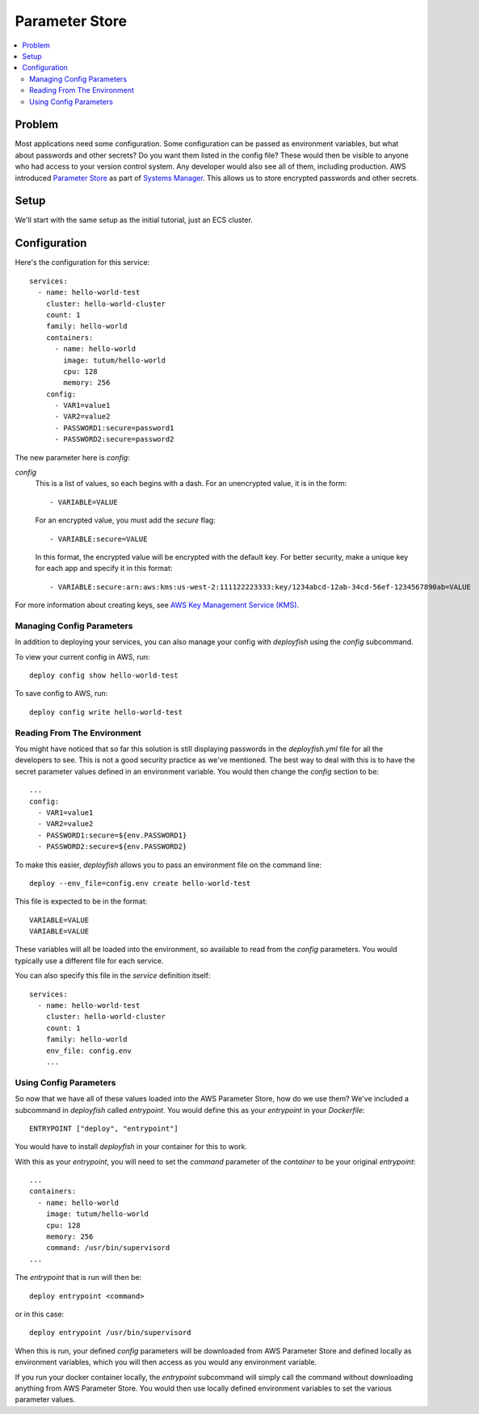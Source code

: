 ***************
Parameter Store
***************

.. contents::
    :local:

Problem
=======

Most applications need some configuration. Some configuration can be passed as environment variables, but what about passwords and other secrets? Do you want them listed in the config file? These would then be visible to anyone who had access to your version control system. Any developer would also see all of them, including production. AWS introduced `Parameter Store <http://docs.aws.amazon.com/systems-manager/latest/userguide/systems-manager-paramstore.html>`_ as part of `Systems Manager <https://aws.amazon.com/ec2/systems-manager/>`_. This allows us to store encrypted passwords and other secrets.

Setup
=====

We'll start with the same setup as the initial tutorial, just an ECS cluster.

Configuration
=============

Here's the configuration for this service::

    services:
      - name: hello-world-test
        cluster: hello-world-cluster
        count: 1
        family: hello-world
        containers:
          - name: hello-world
            image: tutum/hello-world
            cpu: 128
            memory: 256
        config:
          - VAR1=value1
          - VAR2=value2
          - PASSWORD1:secure=password1
          - PASSWORD2:secure=password2

The new parameter here is *config*:

*config*
    This is a list of values, so each begins with a dash. For an unencrypted value, it is in the form::

        - VARIABLE=VALUE

    For an encrypted value, you must add the *secure* flag::

        - VARIABLE:secure=VALUE

    In this format, the encrypted value will be encrypted with the default key. For better security, make a unique key for each app and specify it in this format::

        - VARIABLE:secure:arn:aws:kms:us-west-2:111122223333:key/1234abcd-12ab-34cd-56ef-1234567890ab=VALUE

For more information about creating keys, see `AWS Key Management Service (KMS) <https://aws.amazon.com/kms/>`_.

Managing Config Parameters
--------------------------

In addition to deploying your services, you can also manage your config with *deployfish* using the *config* subcommand.

To view your current config in AWS, run::

    deploy config show hello-world-test

To save config to AWS, run::

    deploy config write hello-world-test

Reading From The Environment
----------------------------

You might have noticed that so far this solution is still displaying passwords in the *deployfish.yml* file for all the developers to see. This is not a good security practice as we've mentioned. The best way to deal with this is to have the secret parameter values defined in an environment variable. You would then change the *config* section to be::

    ...
    config:
      - VAR1=value1
      - VAR2=value2
      - PASSWORD1:secure=${env.PASSWORD1}
      - PASSWORD2:secure=${env.PASSWORD2}

To make this easier, *deployfish* allows you to pass an environment file on the command line::

    deploy --env_file=config.env create hello-world-test

This file is expected to be in the format::

    VARIABLE=VALUE
    VARIABLE=VALUE

These variables will all be loaded into the environment, so available to read from the *config* parameters. You would typically use a different file for each service.

You can also specify this file in the *service* definition itself::

    services:
      - name: hello-world-test
        cluster: hello-world-cluster
        count: 1
        family: hello-world
        env_file: config.env
        ...

Using Config Parameters
-----------------------

So now that we have all of these values loaded into the AWS Parameter Store, how do we use them? We've included a subcommand in *deployfish* called *entrypoint*. You would define this as your *entrypoint* in your *Dockerfile*::

    ENTRYPOINT ["deploy", "entrypoint"]

You would have to install *deployfish* in your container for this to work.

With this as your *entrypoint*, you will need to set the *command* parameter of the *container* to be your original *entrypoint*::

    ...
    containers:
      - name: hello-world
        image: tutum/hello-world
        cpu: 128
        memory: 256
        command: /usr/bin/supervisord
    ...

The *entrypoint* that is run will then be::

    deploy entrypoint <command>

or in this case::

    deploy entrypoint /usr/bin/supervisord

When this is run, your defined *config* parameters will be downloaded from AWS Parameter Store and defined locally as environment variables, which you will then access as you would any environment variable.

If you run your docker container locally, the *entrypoint* subcommand will simply call the command without downloading anything from AWS Parameter Store. You would then use locally defined environment variables to set the various parameter values.
